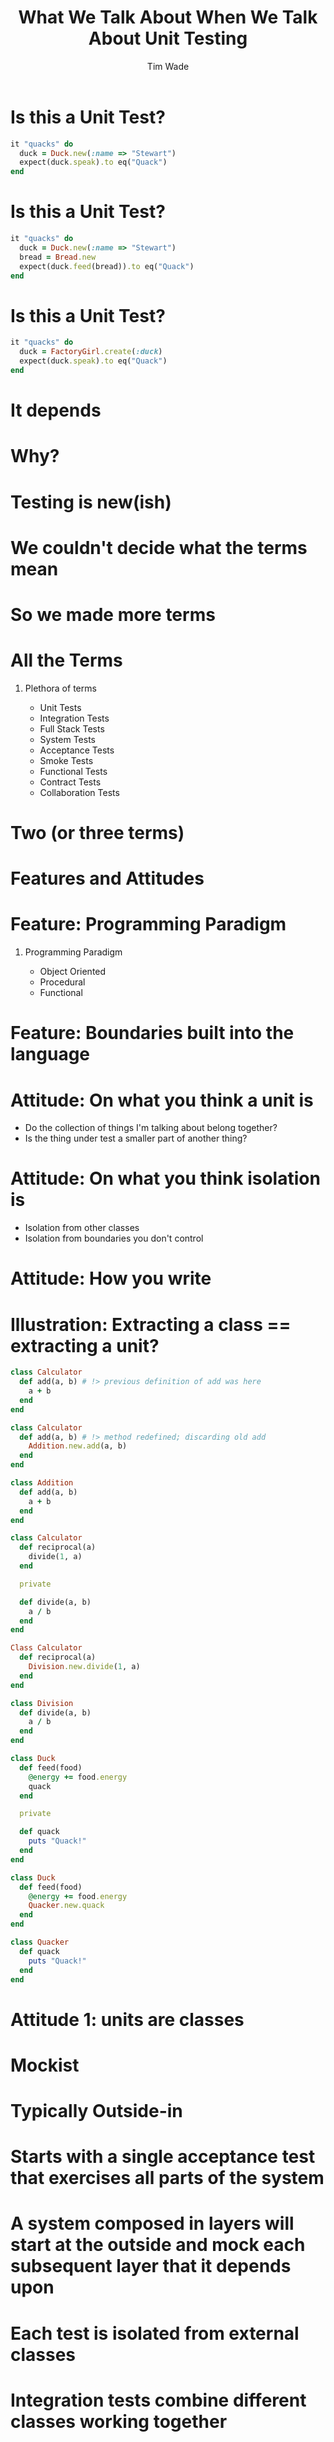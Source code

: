 #+TITLE: What We Talk About When We Talk About Unit Testing
#+AUTHOR: Tim Wade
#+EMAIL: hello@timjwade.com
#+OPTIONS: title:nil, toc:nil, H:1
#+LaTeX_CLASS: beamer
#+LaTeX_CLASS_OPTIONS: [bigger]
#+BEAMER_THEME: Singapore
#+startup: beamer

\centering

* Is this a Unit Test?
  #+BEGIN_SRC ruby
  it "quacks" do
    duck = Duck.new(:name => "Stewart")
    expect(duck.speak).to eq("Quack")
  end
  #+END_SRC

* Is this a Unit Test?
  #+BEGIN_SRC ruby
  it "quacks" do
    duck = Duck.new(:name => "Stewart")
    bread = Bread.new
    expect(duck.feed(bread)).to eq("Quack")
  end
  #+END_SRC

* Is this a Unit Test?
  #+BEGIN_SRC ruby
  it "quacks" do
    duck = FactoryGirl.create(:duck)
    expect(duck.speak).to eq("Quack")
  end
  #+END_SRC

* It depends
* Why?
* Testing is new(ish)
* We couldn't decide what the terms mean
* So we made more terms
* All the Terms
** Plethora of terms
- Unit Tests
- Integration Tests
- Full Stack Tests
- System Tests
- Acceptance Tests
- Smoke Tests
- Functional Tests
- Contract Tests
- Collaboration Tests

* Two (or three terms)
* Features and Attitudes
* Feature: Programming Paradigm
** Programming Paradigm
- Object Oriented
- Procedural
- Functional

* Feature: Boundaries built into the language
* Attitude: On what you think a unit is
- Do the collection of things I'm talking about belong together?
- Is the thing under test a smaller part of another thing?

* Attitude: On what you think isolation is
- Isolation from other classes
- Isolation from boundaries you don't control
* Attitude: How you write

* Illustration: Extracting a class == extracting a unit?

  #+BEGIN_SRC ruby
    class Calculator
      def add(a, b) # !> previous definition of add was here
        a + b
      end
    end

  #+END_SRC

  #+BEGIN_SRC ruby
    class Calculator
      def add(a, b) # !> method redefined; discarding old add
        Addition.new.add(a, b)
      end
    end

    class Addition
      def add(a, b)
        a + b
      end
    end
  #+END_SRC

  #+BEGIN_SRC ruby
    class Calculator
      def reciprocal(a)
        divide(1, a)
      end

      private

      def divide(a, b)
        a / b
      end
    end
  #+END_SRC

  #+BEGIN_SRC ruby
    Class Calculator
      def reciprocal(a)
        Division.new.divide(1, a)
      end
    end

    class Division
      def divide(a, b)
        a / b
      end
    end
  #+END_SRC

#+BEGIN_SRC ruby
  class Duck
    def feed(food)
      @energy += food.energy
      quack
    end

    private

    def quack
      puts "Quack!"
    end
  end
#+END_SRC

#+BEGIN_SRC ruby
  class Duck
    def feed(food)
      @energy += food.energy
      Quacker.new.quack
    end
  end

  class Quacker
    def quack
      puts "Quack!"
    end
  end
#+END_SRC


* Attitude 1: units are classes
* Mockist
* Typically Outside-in
* Starts with a single acceptance test that exercises all parts of the system
* A system composed in layers will start at the outside and mock each subsequent layer that it depends upon
* Each test is isolated from external classes
* Integration tests combine different classes working together
* Leads to small, clean and well designed interfaces
* Leads to tight coupling between the test and the implementation
* Better test feedback
* Harder to refactor

* Attitude 2: units can be collections of small, related classes
* Classicist
* Typically Middle-out
* Starts with domain-model objects, upon which everything else depends. The system is slowly built up around these objects
* Each test is isolated from external boundaries i.e. network, database
* Integration tests cross the boundaries
* Less feedback on design of the smaller parts and their interactions
* Leads to loosely coupled tests
* Prone to cascading failures
* Easier to refactor

* Ruby on X - an example
* Rails' test frameworks
:PROPERTIES:
:BEAMER_ENV: fullframe
:END:

  #+BEGIN_SRC
  test
  ├── controllers
  ├── fixtures
  │   └── files
  ├── helpers
  ├── integration
  ├── mailers
  ├── models
  └── test_helper.rb
  #+END_SRC
* Omakase
* Doesn't quite fit either
* They are all integration tests
* Integration crosses the network
* Controller tests are integration tests in another folder
* Model tests (the 'unit' tests) all interact with the database
* Interaction with the database is permitted/encouraged in all the test frameworks?
* Usually departing from the framework a bad idea
* But I disagree when it comes to testing

* Sociable Unit Tests vs Integration Tests
- the same?


* Broadly defined/constrasted
|            | Unit Test                            | Integration Test              |
|------------+--------------------------------------+-------------------------------|
| Mockist    | One class, stub collaborators        | Many classes working together |
| Classicist | Class or small collection of classes | Crosses boundaries            |


* What is test isolation?
- Isolation from other units?
- Isolation from the world?

** "But the main lesson I took was that tests should be able to ignore
one another completely. If I had one test broken, I wanted one
problem. If I had two tests broken, I wanted two problems.

** "One convenient implication of isolated tests is that the tests are
order independent. If I want to grab a subset of tests and run them,
then I can do so without worrying that a test will break now because
of a prerequisite test is gone." - Kent Beck (TDDBE) 125



* quote
"[...] a unit can be an individual Java method, but it can also be
something much larger that likely includes many collaborating
classes. I find value in splitting my unit tests into two distinct
categories - /Solitary Unit Tests/ and /Sociable Unit Tests/." - Jay Fields (WEWUT) 84





* Classicists - exploding complexity vs mockists - overspecified (hard to refactor)
|                   | Classicist | Mockist    |
|-------------------+------------+------------|
| Development style | Middle-out | Outside-in |
| Complexity        | Higher     | Lower      |
| Refactoring       | Easier     | Harder     |
| Coupling          | Lower      | Higher     |
| Fragility         | Higher     | Lower      |
|                   |            |            |

* Where does the pyramid come from? What style are they?


* It's really hard to do the test pyramid on Rails because they're all integration tests
* Ruby on X
* Biggest problem I have with codebases: not using the framework
* So feel weird about recommending you deviate from the test framework
* DHH - TDD is dead
* Quotes

** "There are two primary reasons for writing  /Solitary Unit Tests/:

"1. /Sociable Unit Tests/ can be slow and nondeterministic
2. /Sociable Unit Tests/ are more susceptible to cascading failures" - Jay Fields (WEWUT) 232

* You have to grow a test suite (i.e. don't just add new tests)

* References
- http://martinfowler.com/bliki/UnitTest.html
- http://martinfowler.com/articles/mocksArentStubs.html
- English guy's talk
- Kent Beck's book
- Jay Fields book
- xUnit Test patterns
- http://martinfowler.com/bliki/TestPyramid.html


cghuhrzdh9n6sfws

* Conclusion
- Always define your terms when you're talking about Unit/Integration Testing
- If you're a classicist/mockist or don't know, try another approach
- You have to answer more difficult questions if you don't strongly identify with one or the other

* Themes
** Rochester
** Madrid
* Tips & Tricks
:PROPERTIES:
:BEAMER_ENV: fullframe
:END:
